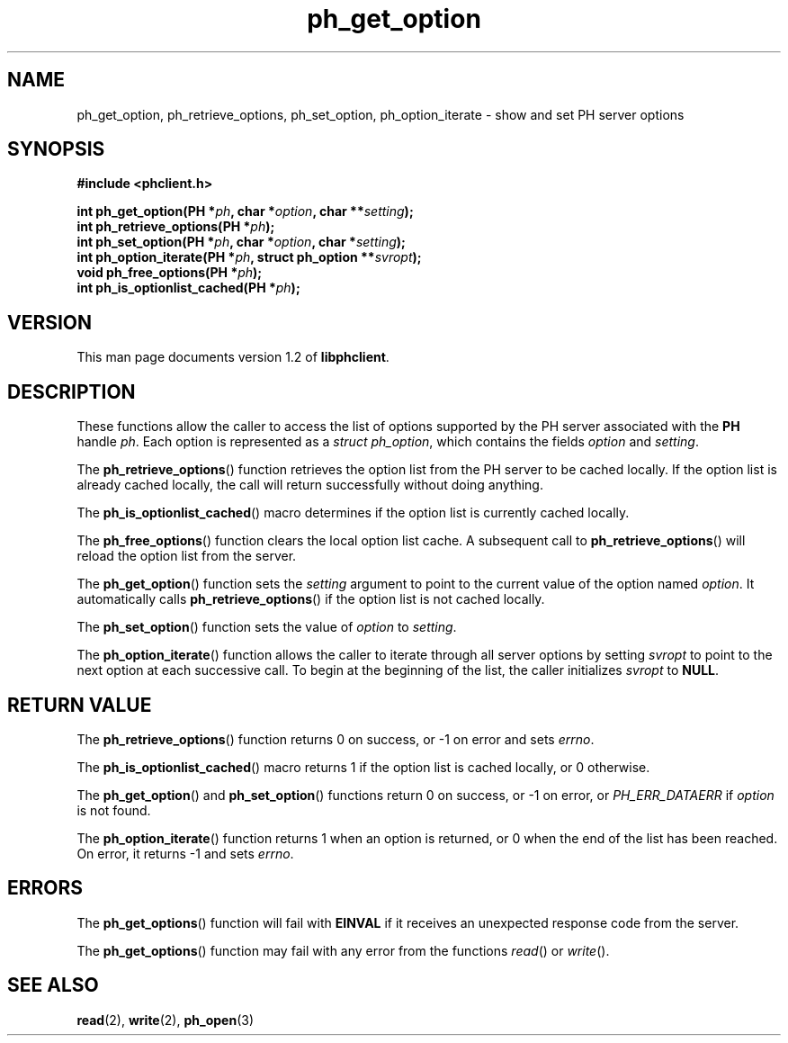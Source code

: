 .TH ph_get_option 3 "Oct 2002" "University of Illinois" "C Library Calls"
.SH NAME
ph_get_option, ph_retrieve_options, ph_set_option, ph_option_iterate \- show and set PH server options
.SH SYNOPSIS
.B #include <phclient.h>
.P
.BI "int ph_get_option(PH *" ph ", char *" option ","
.BI "char **" setting ");"
.br
.BI "int ph_retrieve_options(PH *" ph ");"
.br
.BI "int ph_set_option(PH *" ph ", char *" option ","
.BI "char *" setting ");"
.br
.BI "int ph_option_iterate(PH *" ph ", struct ph_option **" svropt ");"
.br
.BI "void ph_free_options(PH *" ph ");"
.br
.BI "int ph_is_optionlist_cached(PH *" ph ");"
.SH VERSION
This man page documents version 1.2 of \fBlibphclient\fP.
.SH DESCRIPTION
These functions allow the caller to access the list of options supported
by the PH server associated with the \fBPH\fP handle \fIph\fP.  Each
option is represented as a \fIstruct ph_option\fP, which contains the
fields \fIoption\fP and \fIsetting\fP.

The \fBph_retrieve_options\fP() function retrieves the option list from
the PH server to be cached locally.  If the option list is already cached
locally, the call will return successfully without doing anything.

The \fBph_is_optionlist_cached\fP() macro determines if the option list
is currently cached locally.

The \fBph_free_options\fP() function clears the local option list cache.
A subsequent call to \fBph_retrieve_options\fP() will reload the option
list from the server.

The \fBph_get_option\fP() function sets the \fIsetting\fP argument to point to
the current value of the option named \fIoption\fP.  It automatically calls
\fBph_retrieve_options\fP() if the option list is not cached locally.

The \fBph_set_option\fP() function sets the value of \fIoption\fP to
\fIsetting\fP.

The \fBph_option_iterate\fP() function allows the caller to iterate
through all server options by setting \fIsvropt\fP to point to the next
option at each successive call.  To begin at the beginning of the list,
the caller initializes \fIsvropt\fP to \fBNULL\fP.
.SH RETURN VALUE
The \fBph_retrieve_options\fP() function returns 0 on success, or -1 on error
and sets \fIerrno\fP.

The \fBph_is_optionlist_cached\fP() macro returns 1 if the option list is
cached locally, or 0 otherwise.

The \fBph_get_option\fP() and \fBph_set_option\fP() functions return 0 on
success, or -1 on error, or \fIPH_ERR_DATAERR\fP if \fIoption\fP is not found.

The \fBph_option_iterate\fP() function returns 1 when an option is returned,
or 0 when the end of the list has been reached.  On error, it returns -1
and sets \fIerrno\fP.
.SH ERRORS
The \fBph_get_options\fP() function will fail with \fBEINVAL\fP if it
receives an unexpected response code from the server.

The \fBph_get_options\fP() function may fail with any error from the functions
\fIread\fP() or \fIwrite\fP().
.SH SEE ALSO
.BR read (2),
.BR write (2),
.BR ph_open (3)

